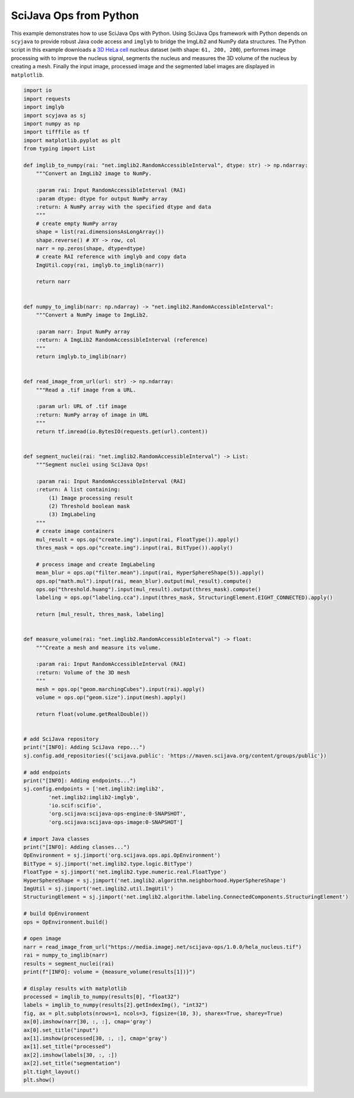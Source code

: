 =======================
SciJava Ops from Python
=======================

This example demonstrates how to use SciJava Ops with Python. Using SciJava Ops framework with Python depends on ``scyjava`` to provide robust
Java code access and ``imglyb`` to bridge the ImgLib2 and NumPy data structures. The Python script in this example downloads a `3D HeLa cell`_
nucleus dataset (with shape: ``61, 200, 200``), performes image processing with to improve the nucleus signal, segments the nucleus and measures
the 3D volume of the nucleus by creating a mesh. Finally the input image, processed image and the segmented label images are displayed in
``matplotlib``.

.. figure:: https://media.imagej.net/scijava-ops/1.0.0/scyjava_example_1.png

.. code-block:: python

    import io
    import requests
    import imglyb
    import scyjava as sj
    import numpy as np
    import tifffile as tf
    import matplotlib.pyplot as plt
    from typing import List

    def imglib_to_numpy(rai: "net.imglib2.RandomAccessibleInterval", dtype: str) -> np.ndarray:
        """Convert an ImgLib2 image to NumPy.

        :param rai: Input RandomAccessibleInterval (RAI)
        :param dtype: dtype for output NumPy array
        :return: A NumPy array with the specified dtype and data
        """
        # create empty NumPy array
        shape = list(rai.dimensionsAsLongArray())
        shape.reverse() # XY -> row, col
        narr = np.zeros(shape, dtype=dtype)
        # create RAI reference with imglyb and copy data
        ImgUtil.copy(rai, imglyb.to_imglib(narr))

        return narr


    def numpy_to_imglib(narr: np.ndarray) -> "net.imglib2.RandomAccessibleInterval":
        """Convert a NumPy image to ImgLib2.

        :param narr: Input NumPy array
        :return: A ImgLib2 RandomAccessibleInterval (reference)
        """
        return imglyb.to_imglib(narr)


    def read_image_from_url(url: str) -> np.ndarray:
        """Read a .tif image from a URL.

        :param url: URL of .tif image
        :return: NumPy array of image in URL
        """
        return tf.imread(io.BytesIO(requests.get(url).content))


    def segment_nuclei(rai: "net.imglib2.RandomAccessibleInterval") -> List:
        """Segment nuclei using SciJava Ops!

        :param rai: Input RandomAccessibleInterval (RAI)
        :return: A list containing:
            (1) Image processing result
            (2) Threshold boolean mask
            (3) ImgLabeling
        """
        # create image containers
        mul_result = ops.op("create.img").input(rai, FloatType()).apply()
        thres_mask = ops.op("create.img").input(rai, BitType()).apply()

        # process image and create ImgLabeling
        mean_blur = ops.op("filter.mean").input(rai, HyperSphereShape(5)).apply()
        ops.op("math.mul").input(rai, mean_blur).output(mul_result).compute()
        ops.op("threshold.huang").input(mul_result).output(thres_mask).compute()
        labeling = ops.op("labeling.cca").input(thres_mask, StructuringElement.EIGHT_CONNECTED).apply()
        
        return [mul_result, thres_mask, labeling]


    def measure_volume(rai: "net.imglib2.RandomAccessibleInterval") -> float:
        """Create a mesh and measure its volume.
        
        :param rai: Input RandomAccessibleInterval (RAI)
        :return: Volume of the 3D mesh
        """
        mesh = ops.op("geom.marchingCubes").input(rai).apply()
        volume = ops.op("geom.size").input(mesh).apply()
        
        return float(volume.getRealDouble())


    # add SciJava repository 
    print("[INFO]: Adding SciJava repo...")
    sj.config.add_repositories({'scijava.public': 'https://maven.scijava.org/content/groups/public'})

    # add endpoints
    print("[INFO]: Adding endpoints...")
    sj.config.endpoints = ['net.imglib2:imglib2',
            'net.imglib2:imglib2-imglyb',
            'io.scif:scifio',
            'org.scijava:scijava-ops-engine:0-SNAPSHOT',
            'org.scijava:scijava-ops-image:0-SNAPSHOT']

    # import Java classes
    print("[INFO]: Adding classes...")
    OpEnvironment = sj.jimport('org.scijava.ops.api.OpEnvironment')
    BitType = sj.jimport('net.imglib2.type.logic.BitType')
    FloatType = sj.jimport('net.imglib2.type.numeric.real.FloatType')
    HyperSphereShape = sj.jimport('net.imglib2.algorithm.neighborhood.HyperSphereShape')
    ImgUtil = sj.jimport('net.imglib2.util.ImgUtil')
    StructuringElement = sj.jimport('net.imglib2.algorithm.labeling.ConnectedComponents.StructuringElement')

    # build OpEnvironment
    ops = OpEnvironment.build()

    # open image
    narr = read_image_from_url("https://media.imagej.net/scijava-ops/1.0.0/hela_nucleus.tif")
    rai = numpy_to_imglib(narr)
    results = segment_nuclei(rai)
    print(f"[INFO]: volume = {measure_volume(results[1])}")

    # display results with matplotlib
    processed = imglib_to_numpy(results[0], "float32")
    labels = imglib_to_numpy(results[2].getIndexImg(), "int32")
    fig, ax = plt.subplots(nrows=1, ncols=3, figsize=(10, 3), sharex=True, sharey=True)
    ax[0].imshow(narr[30, :, :], cmap='gray')
    ax[0].set_title("input")
    ax[1].imshow(processed[30, :, :], cmap='gray')
    ax[1].set_title("processed")
    ax[2].imshow(labels[30, :, :])
    ax[2].set_title("segmentation")
    plt.tight_layout()
    plt.show()

.. _`3D HeLa cell`: https://media.imagej.net/scijava-ops/1.0.0/hela_nucleus.tif